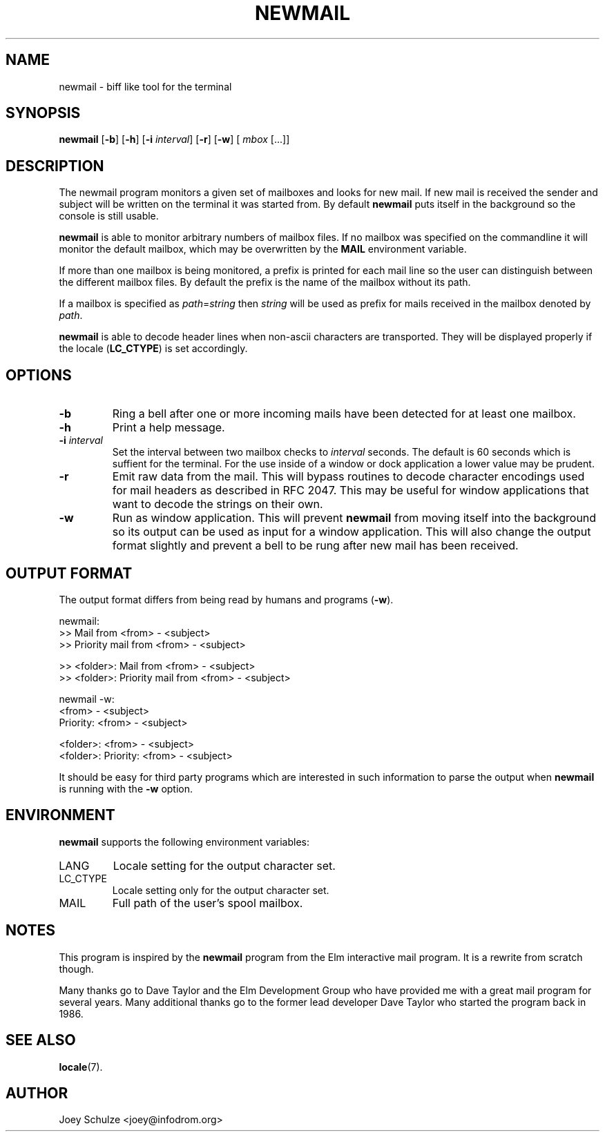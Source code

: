 .\"  Copyright (c) 2004,6  Joey Schulze <joey@infodrom.org>
.\"
.\"  This program is free software; you can redistribute it and/or modify
.\"  it under the terms of the GNU General Public License as published by
.\"  the Free Software Foundation; either version 2 of the License, or
.\"  (at your option) any later version.
.\"
.\"  This program is distributed in the hope that it will be useful,
.\"  but WITHOUT ANY WARRANTY; without even the implied warranty of
.\"  MERCHANTABILITY or FITNESS FOR A PARTICULAR PURPOSE.  See the
.\"  GNU General Public License for more details.
.\"
.\"  You should have received a copy of the GNU General Public License
.\"  along with this program; if not, write to the Free Software
.\"  Foundation, Inc., 675 Mass Ave, Cambridge, MA 02139, USA.
.\"
.TH NEWMAIL 1 "February 8th, 2006" "Infodrom Oldenburg" "Mail Utilities"
.SH NAME
newmail \- biff like tool for the terminal
.SH SYNOPSIS
.B newmail
.RB [ \-b ]
.RB [ \-h ]
.RB [ "\-i \fIinterval\fB" ]
.RB [ \-r ]
.RB [ \-w ]
.RI [ " mbox " [...]]
.SH DESCRIPTION
The newmail program monitors a given set of mailboxes and looks for
new mail.  If new mail is received the sender and subject will be
written on the terminal it was started from.  By default
.B newmail
puts itself in the background so the console is still usable.

.B newmail
is able to monitor arbitrary numbers of mailbox files.  If no mailbox
was specified on the commandline it will monitor the default mailbox,
which may be overwritten by the
.B MAIL
environment variable.

If more than one mailbox is being monitored, a prefix is printed for
each mail line so the user can distinguish between the different
mailbox files.  By default the prefix is the name of the mailbox
without its path.

If a mailbox is specified as
.IR path = string
then
.I string
will be used as prefix for mails received in the mailbox denoted by
.IR path .

.B newmail
is able to decode header lines when non-ascii characters are
transported.  They will be displayed properly if the locale
.RB ( LC_CTYPE )
is set accordingly.
.SH OPTIONS
.TP
.B \-b
Ring a bell after one or more incoming mails have been detected for at
least one mailbox.
.TP
.B \-h
Print a help message.
.TP
.BI \-i " interval"
Set the interval between two mailbox checks to
.IR interval " seconds."
The default is 60 seconds which is suffient for the terminal.  For the
use inside of a window or dock application a lower value may be
prudent.
.TP
.B \-r
Emit raw data from the mail.  This will bypass routines to decode
character encodings used for mail headers as described in RFC 2047.
This may be useful for
window applications that want to decode the strings on their own.
.TP
.B \-w
Run as window application.  This will prevent
.B newmail
from moving itself into the background so its output can be used as
input for a window application.  This will also change the output
format slightly and prevent a bell to be rung after new mail has been
received.
.SH "OUTPUT FORMAT"
The output format differs from being read by humans and programs
.RB ( \-w ).

    newmail:
       >> Mail from <from> - <subject>
       >> Priority mail from <from> - <subject>
    
       >> <folder>: Mail from <from> - <subject>
       >> <folder>: Priority mail from <from> - <subject>
    
    newmail -w:
       <from> - <subject>
       Priority: <from> - <subject>
    
       <folder>: <from> - <subject>
       <folder>: Priority: <from> - <subject>

It should be easy for third party programs which are interested in such
information to parse the output when
.B newmail
is running with the
.B \-w
option.
.SH ENVIRONMENT
.B newmail
supports the following environment variables:
.TP
LANG
Locale setting for the output character set. 
.TP
LC_CTYPE
Locale setting only for the output character set. 
.TP
MAIL
Full path of the user's spool mailbox.
.SH NOTES
This program is inspired by the
.B newmail
program from the Elm interactive mail program.  It is a rewrite from
scratch though.

Many thanks go to Dave Taylor and the Elm Development Group who have
provided me with a great mail program for several years.  Many
additional thanks go to the former lead developer Dave Taylor who
started the program back in 1986.
.SH "SEE ALSO"
.BR locale (7).
.SH AUTHOR
Joey Schulze <joey@infodrom.org>
